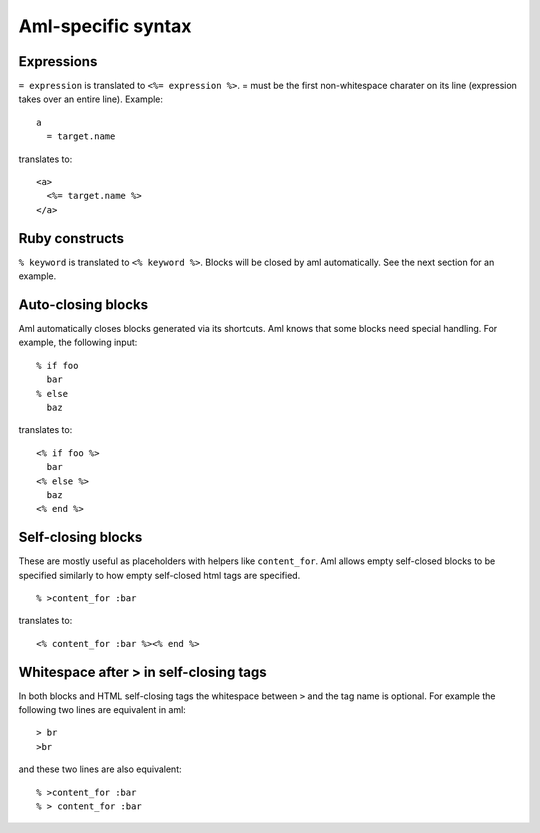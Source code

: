 Aml-specific syntax
===================

Expressions
-----------

``= expression`` is translated to ``<%= expression %>``. = must be the
first non-whitespace charater on its line (expression takes over an
entire line). Example:

::

  a
    = target.name

translates to:

::

  <a>
    <%= target.name %>
  </a>

Ruby constructs
---------------

``% keyword`` is translated to ``<% keyword %>``. Blocks will be closed by aml
automatically. See the next section for an example.

Auto-closing blocks
-------------------

Aml automatically closes blocks generated via its shortcuts.
Aml knows that some blocks need special handling. For example,
the following input:

::

  % if foo
    bar
  % else
    baz

translates to:

::

  <% if foo %>
    bar
  <% else %>
    baz
  <% end %>

Self-closing blocks
-------------------

These are mostly useful as placeholders with helpers like ``content_for``.
Aml allows empty self-closed blocks to be specified similarly to how empty
self-closed html tags are specified.

::

  % >content_for :bar

translates to:

::

  <% content_for :bar %><% end %>

Whitespace after > in self-closing tags
---------------------------------------

In both blocks and HTML self-closing tags the whitespace between
``>`` and the tag name is optional. For example the following two lines
are equivalent in aml:

::

  > br
  >br

and these two lines are also equivalent:

::

  % >content_for :bar
  % > content_for :bar
